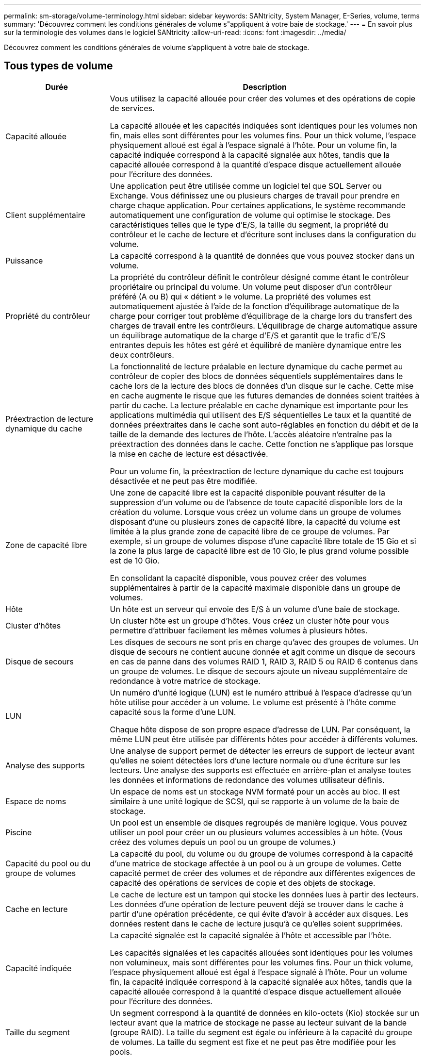---
permalink: sm-storage/volume-terminology.html 
sidebar: sidebar 
keywords: SANtricity, System Manager, E-Series, volume, terms 
summary: 'Découvrez comment les conditions générales de volume s"appliquent à votre baie de stockage.' 
---
= En savoir plus sur la terminologie des volumes dans le logiciel SANtricity
:allow-uri-read: 
:icons: font
:imagesdir: ../media/


[role="lead"]
Découvrez comment les conditions générales de volume s'appliquent à votre baie de stockage.



== Tous types de volume

[cols="25h,~"]
|===
| Durée | Description 


 a| 
Capacité allouée
 a| 
Vous utilisez la capacité allouée pour créer des volumes et des opérations de copie de services.

La capacité allouée et les capacités indiquées sont identiques pour les volumes non fin, mais elles sont différentes pour les volumes fins. Pour un thick volume, l'espace physiquement alloué est égal à l'espace signalé à l'hôte. Pour un volume fin, la capacité indiquée correspond à la capacité signalée aux hôtes, tandis que la capacité allouée correspond à la quantité d'espace disque actuellement allouée pour l'écriture des données.



 a| 
Client supplémentaire
 a| 
Une application peut être utilisée comme un logiciel tel que SQL Server ou Exchange. Vous définissez une ou plusieurs charges de travail pour prendre en charge chaque application. Pour certaines applications, le système recommande automatiquement une configuration de volume qui optimise le stockage. Des caractéristiques telles que le type d'E/S, la taille du segment, la propriété du contrôleur et le cache de lecture et d'écriture sont incluses dans la configuration du volume.



 a| 
Puissance
 a| 
La capacité correspond à la quantité de données que vous pouvez stocker dans un volume.



 a| 
Propriété du contrôleur
 a| 
La propriété du contrôleur définit le contrôleur désigné comme étant le contrôleur propriétaire ou principal du volume. Un volume peut disposer d'un contrôleur préféré (A ou B) qui « détient » le volume. La propriété des volumes est automatiquement ajustée à l'aide de la fonction d'équilibrage automatique de la charge pour corriger tout problème d'équilibrage de la charge lors du transfert des charges de travail entre les contrôleurs. L'équilibrage de charge automatique assure un équilibrage automatique de la charge d'E/S et garantit que le trafic d'E/S entrantes depuis les hôtes est géré et équilibré de manière dynamique entre les deux contrôleurs.



 a| 
Préextraction de lecture dynamique du cache
 a| 
La fonctionnalité de lecture préalable en lecture dynamique du cache permet au contrôleur de copier des blocs de données séquentiels supplémentaires dans le cache lors de la lecture des blocs de données d'un disque sur le cache. Cette mise en cache augmente le risque que les futures demandes de données soient traitées à partir du cache. La lecture préalable en cache dynamique est importante pour les applications multimédia qui utilisent des E/S séquentielles Le taux et la quantité de données préextraites dans le cache sont auto-réglables en fonction du débit et de la taille de la demande des lectures de l'hôte. L'accès aléatoire n'entraîne pas la préextraction des données dans le cache. Cette fonction ne s'applique pas lorsque la mise en cache de lecture est désactivée.

Pour un volume fin, la préextraction de lecture dynamique du cache est toujours désactivée et ne peut pas être modifiée.



 a| 
Zone de capacité libre
 a| 
Une zone de capacité libre est la capacité disponible pouvant résulter de la suppression d'un volume ou de l'absence de toute capacité disponible lors de la création du volume. Lorsque vous créez un volume dans un groupe de volumes disposant d'une ou plusieurs zones de capacité libre, la capacité du volume est limitée à la plus grande zone de capacité libre de ce groupe de volumes. Par exemple, si un groupe de volumes dispose d'une capacité libre totale de 15 Gio et si la zone la plus large de capacité libre est de 10 Gio, le plus grand volume possible est de 10 Gio.

En consolidant la capacité disponible, vous pouvez créer des volumes supplémentaires à partir de la capacité maximale disponible dans un groupe de volumes.



 a| 
Hôte
 a| 
Un hôte est un serveur qui envoie des E/S à un volume d'une baie de stockage.



 a| 
Cluster d'hôtes
 a| 
Un cluster hôte est un groupe d'hôtes. Vous créez un cluster hôte pour vous permettre d'attribuer facilement les mêmes volumes à plusieurs hôtes.



 a| 
Disque de secours
 a| 
Les disques de secours ne sont pris en charge qu'avec des groupes de volumes. Un disque de secours ne contient aucune donnée et agit comme un disque de secours en cas de panne dans des volumes RAID 1, RAID 3, RAID 5 ou RAID 6 contenus dans un groupe de volumes. Le disque de secours ajoute un niveau supplémentaire de redondance à votre matrice de stockage.



 a| 
LUN
 a| 
Un numéro d'unité logique (LUN) est le numéro attribué à l'espace d'adresse qu'un hôte utilise pour accéder à un volume. Le volume est présenté à l'hôte comme capacité sous la forme d'une LUN.

Chaque hôte dispose de son propre espace d'adresse de LUN. Par conséquent, la même LUN peut être utilisée par différents hôtes pour accéder à différents volumes.



 a| 
Analyse des supports
 a| 
Une analyse de support permet de détecter les erreurs de support de lecteur avant qu'elles ne soient détectées lors d'une lecture normale ou d'une écriture sur les lecteurs. Une analyse des supports est effectuée en arrière-plan et analyse toutes les données et informations de redondance des volumes utilisateur définis.



 a| 
Espace de noms
 a| 
Un espace de noms est un stockage NVM formaté pour un accès au bloc. Il est similaire à une unité logique de SCSI, qui se rapporte à un volume de la baie de stockage.



 a| 
Piscine
 a| 
Un pool est un ensemble de disques regroupés de manière logique. Vous pouvez utiliser un pool pour créer un ou plusieurs volumes accessibles à un hôte. (Vous créez des volumes depuis un pool ou un groupe de volumes.)



 a| 
Capacité du pool ou du groupe de volumes
 a| 
La capacité du pool, du volume ou du groupe de volumes correspond à la capacité d'une matrice de stockage affectée à un pool ou à un groupe de volumes. Cette capacité permet de créer des volumes et de répondre aux différentes exigences de capacité des opérations de services de copie et des objets de stockage.



 a| 
Cache en lecture
 a| 
Le cache de lecture est un tampon qui stocke les données lues à partir des lecteurs. Les données d'une opération de lecture peuvent déjà se trouver dans le cache à partir d'une opération précédente, ce qui évite d'avoir à accéder aux disques. Les données restent dans le cache de lecture jusqu'à ce qu'elles soient supprimées.



 a| 
Capacité indiquée
 a| 
La capacité signalée est la capacité signalée à l'hôte et accessible par l'hôte.

Les capacités signalées et les capacités allouées sont identiques pour les volumes non volumineux, mais sont différentes pour les volumes fins. Pour un thick volume, l'espace physiquement alloué est égal à l'espace signalé à l'hôte. Pour un volume fin, la capacité indiquée correspond à la capacité signalée aux hôtes, tandis que la capacité allouée correspond à la quantité d'espace disque actuellement allouée pour l'écriture des données.



 a| 
Taille du segment
 a| 
Un segment correspond à la quantité de données en kilo-octets (Kio) stockée sur un lecteur avant que la matrice de stockage ne passe au lecteur suivant de la bande (groupe RAID). La taille du segment est égale ou inférieure à la capacité du groupe de volumes. La taille du segment est fixe et ne peut pas être modifiée pour les pools.



 a| 
Répartition
 a| 
La répartition est une méthode de stockage des données sur la baie de stockage. Les segmentations fractionne le flux de données en blocs d'une certaine taille (appelé « taille de bloc »), puis écrit ces blocs sur les disques un par un. Le stockage de données est utilisé de cette façon pour distribuer et stocker les données sur plusieurs disques physiques. La répartition est synonyme de RAID 0 et répartit les données sur tous les disques du groupe RAID sans parité.



 a| 
Volumétrie
 a| 
Un volume est un conteneur dans lequel les applications, les bases de données et les systèmes de fichiers stockent les données. Il s'agit du composant logique créé pour que l'hôte puisse accéder au stockage de la matrice de stockage.



 a| 
Affectation des volumes
 a| 
L'assignation de volumes désigne la façon dont les LUN hôtes sont attribuées à un volume.



 a| 
Nom du volume
 a| 
Un nom de volume est une chaîne de caractères affectée au volume lors de sa création. Vous pouvez accepter le nom par défaut ou fournir un nom plus descriptif indiquant le type de données stockées dans le volume.



 a| 
Groupe de volumes
 a| 
Un groupe de volumes est un conteneur pour les volumes aux caractéristiques partagées. Un groupe de volumes a une capacité et un niveau RAID définis. Vous pouvez utiliser un groupe de volumes pour créer un ou plusieurs volumes accessibles à un hôte. (Vous créez des volumes à partir d'un groupe de volumes ou d'un pool.)



 a| 
Charge de travail
 a| 
Un workload est un objet de stockage qui prend en charge une application. Vous pouvez définir une ou plusieurs charges de travail ou instances par application. Pour certaines applications, le système configure la charge de travail de manière à contenir des volumes dont les caractéristiques de volume sous-jacent sont similaires. Ces caractéristiques de volume sont optimisées en fonction du type d'application pris en charge par les workloads. Par exemple, si vous créez une charge de travail prenant en charge une application Microsoft SQL Server, puis que vous créez des volumes pour cette charge de travail, les caractéristiques du volume sous-jacent sont optimisées pour prendre en charge Microsoft SQL Server.



 a| 
Cache d'écriture
 a| 
Le cache d'écriture est un tampon qui stocke les données de l'hôte qui n'ont pas encore été écrites sur les lecteurs. Les données restent dans le cache d'écriture jusqu'à ce qu'elles soient écrites sur les disques. La mise en cache d'écriture peut augmenter les performances d'E/S.



 a| 
Mise en cache d'écriture avec mise en miroir
 a| 
La mise en cache d'écriture avec la mise en miroir se produit lorsque les données écrites dans la mémoire cache d'un contrôleur sont également écrites dans la mémoire cache de l'autre contrôleur. Par conséquent, si un contrôleur tombe en panne, l'autre peut mener à bien toutes les opérations d'écriture en attente. La mise en miroir du cache d'écriture n'est disponible que si la mise en cache d'écriture est activée et que deux contrôleurs sont présents. Lors de la création du volume, la mise en cache d'écriture avec mise en miroir est le paramètre par défaut.



 a| 
Mise en cache d'écriture sans piles
 a| 
Le paramètre de mise en cache d'écriture sans batterie permet de poursuivre la mise en cache d'écriture même si les batteries sont manquantes, défectueuses, complètement déchargées ou non complètement chargées. Il n'est généralement pas recommandé de choisir la mise en cache d'écriture sans piles car les données risquent d'être perdues en cas de coupure d'alimentation. En règle générale, la mise en cache des écritures est désactivée temporairement par le contrôleur jusqu'à ce que les batteries soient chargées ou qu'une batterie défectueuse soit remplacée.

|===


== Propre aux fins volumes

[NOTE]
====
System Manager ne propose pas d'option pour la création des volumes fins. Pour créer des volumes fins, utilisez l'interface de ligne de commande.

====
[NOTE]
====
Les volumes fins ne sont pas disponibles sur les systèmes de stockage EF600/EF600C ou EF300/EF300C.

====
[cols="25h,~"]
|===
| Durée | Description 


 a| 
Limite de capacité allouée
 a| 
La limite de capacité allouée correspond au plafond de la capacité physique allouée d'un volume fin pouvant évoluer.



 a| 
Capacité écrite
 a| 
La capacité écrite correspond à la quantité de capacité écrite à partir de la capacité réservée allouée aux volumes fins.



 a| 
Seuil d'avertissement
 a| 
Vous pouvez définir une alerte de seuil d'avertissement à émettre lorsque la capacité allouée pour un volume fin atteint le pourcentage plein (seuil d'avertissement).

|===